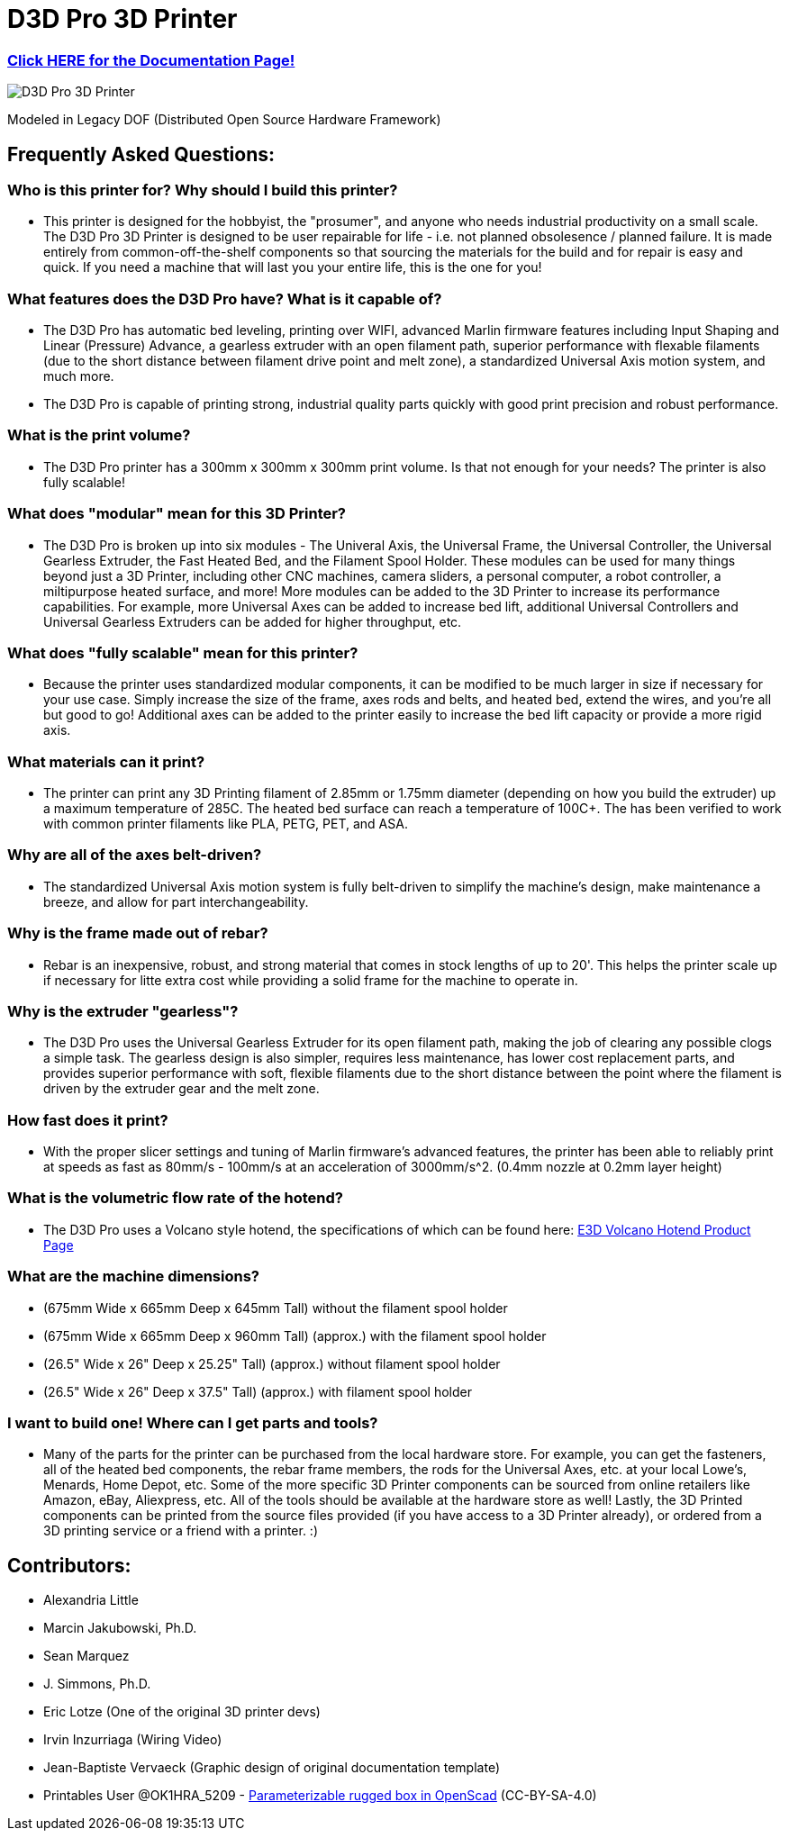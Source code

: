 = D3D Pro 3D Printer

=== https://alexandrialittle.github.io/d3d-pro/[Click HERE for the Documentation Page!]

image::source/images/social-share.png["D3D Pro 3D Printer"]

Modeled in Legacy DOF (Distributed Open Source Hardware Framework)

== Frequently Asked Questions:

=== Who is this printer for? Why should I build this printer?
- This printer is designed for the hobbyist, the "prosumer", and anyone who needs industrial productivity on a small scale. The D3D Pro 3D Printer is designed to be user repairable for life - i.e. not planned obsolesence / planned failure. It is made entirely from common-off-the-shelf components so that sourcing the materials for the build and for repair is easy and quick. If you need a machine that will last you your entire life, this is the one for you!

=== What features does the D3D Pro have? What is it capable of?
* The D3D Pro has automatic bed leveling, printing over WIFI, advanced Marlin firmware features including Input Shaping and Linear (Pressure) Advance, a gearless extruder with an open filament path, superior performance with flexable filaments (due to the short distance between filament drive point and melt zone), a standardized Universal Axis motion system, and much more.
* The D3D Pro is capable of printing strong, industrial quality parts quickly with good print precision and robust performance.

=== What is the print volume?
* The D3D Pro printer has a 300mm x 300mm x 300mm print volume. Is that not enough for your needs? The printer is also fully scalable!

=== What does "modular" mean for this 3D Printer?
* The D3D Pro is broken up into six modules - The Univeral Axis, the Universal Frame, the Universal Controller, the Universal Gearless Extruder, the Fast Heated Bed, and the Filament Spool Holder. These modules can be used for many things beyond just a 3D Printer, including other CNC machines, camera sliders, a personal computer, a robot controller, a miltipurpose heated surface, and more! More modules can be added to the 3D Printer to increase its performance capabilities. For example, more Universal Axes can be added to increase bed lift, additional Universal Controllers and Universal Gearless Extruders can be added for higher throughput, etc.

=== What does "fully scalable" mean for this printer?
* Because the printer uses standardized modular components, it can be modified to be much larger in size if necessary for your use case. Simply increase the size of the frame, axes rods and belts, and heated bed, extend the wires, and you're all but good to go! Additional axes can be added to the printer easily to increase the bed lift capacity or provide a more rigid axis.

=== What materials can it print?
* The printer can print any 3D Printing filament of 2.85mm or 1.75mm diameter (depending on how you build the extruder) up a maximum temperature of 285C. The heated bed surface can reach a temperature of 100C+. The has been verified to work with common printer filaments like PLA, PETG, PET, and ASA.

=== Why are all of the axes belt-driven?
* The standardized Universal Axis motion system is fully belt-driven to simplify the machine's design, make maintenance a breeze, and allow for part interchangeability.

=== Why is the frame made out of rebar?
* Rebar is an inexpensive, robust, and strong material that comes in stock lengths of up to 20'. This helps the printer scale up if necessary for litte extra cost while providing a solid frame for the machine to operate in.

=== Why is the extruder "gearless"?
* The D3D Pro uses the Universal Gearless Extruder for its open filament path, making the job of clearing any possible clogs a simple task. The gearless design is also simpler, requires less maintenance, has lower cost replacement parts, and provides superior performance with soft, flexible filaments due to the short distance between the point where the filament is driven by the extruder gear and the melt zone.

=== How fast does it print?
* With the proper slicer settings and tuning of Marlin firmware's advanced features, the printer has been able to reliably print at speeds as fast as 80mm/s - 100mm/s at an acceleration of 3000mm/s^2. (0.4mm nozzle at 0.2mm layer height)

=== What is the volumetric flow rate of the hotend?
* The D3D Pro uses a Volcano style hotend, the specifications of which can be found here: https://e3d-online.com/products/volcano-hotend[E3D Volcano Hotend Product Page]

=== What are the machine dimensions?
* (675mm Wide x 665mm Deep x 645mm Tall) without the filament spool holder
* (675mm Wide x 665mm Deep x 960mm Tall) (approx.) with the filament spool holder
* (26.5" Wide x 26" Deep x 25.25" Tall) (approx.) without filament spool holder
* (26.5" Wide x 26" Deep x 37.5" Tall) (approx.) with filament spool holder

=== I want to build one! Where can I get parts and tools?
* Many of the parts for the printer can be purchased from the local hardware store. For example, you can get the fasteners, all of the heated bed components, the rebar frame members, the rods for the Universal Axes, etc. at your local Lowe's, Menards, Home Depot, etc. Some of the more specific 3D Printer components can be sourced from online retailers like Amazon, eBay, Aliexpress, etc. All of the tools should be available at the hardware store as well! Lastly, the 3D Printed components can be printed from the source files provided (if you have access to a 3D Printer already), or ordered from a 3D printing service or a friend with a printer. :)

== Contributors:
- Alexandria Little
- Marcin Jakubowski, Ph.D.
- Sean Marquez
- J. Simmons, Ph.D.
- Eric Lotze (One of the original 3D printer devs)
- Irvin Inzurriaga (Wiring Video)
- Jean-Baptiste Vervaeck (Graphic design of original documentation template)
- Printables User @OK1HRA_5209 - https://www.printables.com/model/716371-parameterizable-rugged-box-in-openscad[Parameterizable rugged box in OpenScad] (CC-BY-SA-4.0)
